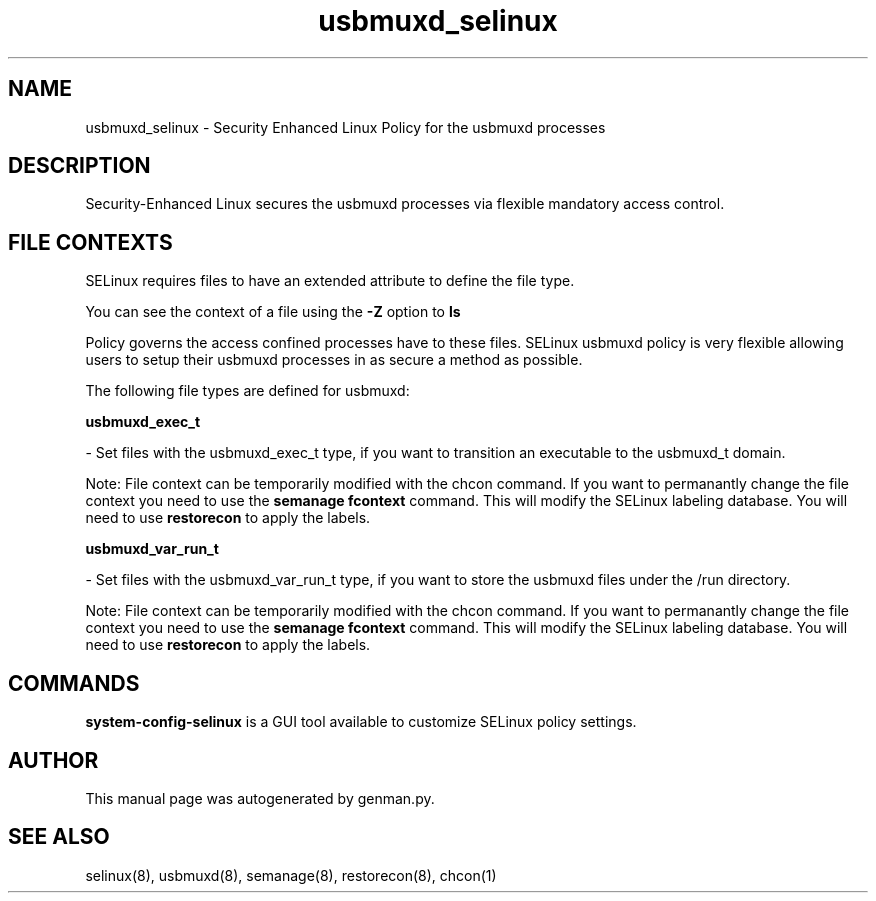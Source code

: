 .TH  "usbmuxd_selinux"  "8"  "usbmuxd" "dwalsh@redhat.com" "usbmuxd SELinux Policy documentation"
.SH "NAME"
usbmuxd_selinux \- Security Enhanced Linux Policy for the usbmuxd processes
.SH "DESCRIPTION"

Security-Enhanced Linux secures the usbmuxd processes via flexible mandatory access
control.  

.SH FILE CONTEXTS
SELinux requires files to have an extended attribute to define the file type. 
.PP
You can see the context of a file using the \fB\-Z\fP option to \fBls\bP
.PP
Policy governs the access confined processes have to these files. 
SELinux usbmuxd policy is very flexible allowing users to setup their usbmuxd processes in as secure a method as possible.
.PP 
The following file types are defined for usbmuxd:


.EX
.B usbmuxd_exec_t 
.EE

- Set files with the usbmuxd_exec_t type, if you want to transition an executable to the usbmuxd_t domain.

Note: File context can be temporarily modified with the chcon command.  If you want to permanantly change the file context you need to use the 
.B semanage fcontext 
command.  This will modify the SELinux labeling database.  You will need to use
.B restorecon
to apply the labels.


.EX
.B usbmuxd_var_run_t 
.EE

- Set files with the usbmuxd_var_run_t type, if you want to store the usbmuxd files under the /run directory.

Note: File context can be temporarily modified with the chcon command.  If you want to permanantly change the file context you need to use the 
.B semanage fcontext 
command.  This will modify the SELinux labeling database.  You will need to use
.B restorecon
to apply the labels.

.SH "COMMANDS"

.PP
.B system-config-selinux 
is a GUI tool available to customize SELinux policy settings.

.SH AUTHOR	
This manual page was autogenerated by genman.py.

.SH "SEE ALSO"
selinux(8), usbmuxd(8), semanage(8), restorecon(8), chcon(1)
